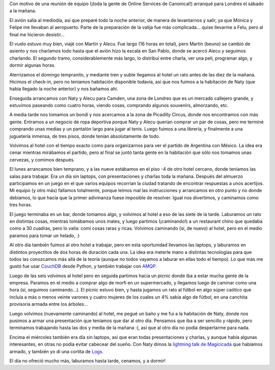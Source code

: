 .. title: Sprint en Londres, primera parte
.. date: 2010-07-02 13:21:18
.. tags: sprint, viaje, trabajo, paseo, Londres

Con motivo de una reunión de equipo (¡toda la gente de Online Services de Canonical!) arranqué para Londres el sábado a la mañana.

El avión salía al mediodía, así que preparé todo la noche anterior, de manera de levantarnos y salir, ya que Mónica y Felipe me llevaban al aeropuerto. Parte de la preparación de la valija fue más complicada... quise llevarme a Felu, pero al final me hicieron desistir...

.. image:: /images/viajelondres/feluvalija.jpg
    :alt: Felipe en la valija

El vuelo estuvo muy bien, viajé con Martín y Alecu. Fue largo (16 horas en total), pero Martín (beuno) se cambió de asiento y nos charlamos todo hasta que el avión hizo la escala en San Pablo, donde se acercó Alecu y seguimos charlando. El segundo tramo, considerablemente más largo, lo distribuí entre charla, ver una peli, programar algo, y dormir algunas horas.

Aterrizamos el domingo tempranito, y mediante tren y subte llegamos al hotel un rato antes de las diez de la mañana. Hicimos el check-in, pero no teníamos habitación disponible todavía, así que nos fuimos a la habitación de Naty (que había llegado la noche anterior) y nos bañamos ahí.

Enseguida arrancamos con Naty y Alecu para Camden, una zona de Londres que es un mercado callejero grande, y estuvimos paseando como cuatro horas, viendo cosas, comprando algunos souvenirs, almorzando, etc.

.. image:: /images/viajelondres/camden.jpg
    :alt: Camden

A media tarde nos tomamos un bondi y nos acercamos a la zona de Picadilly Circus, donde nos encontramos con más gente. Entramos a un negocio de ropa deportiva porque Naty y Alecu querían comprar un par de cosas, pero me terminé comprando unas medias y un pantalón largo para jugar al tenis. Luego fuimos a una librería, y finalmente a una juguetería inmensa, de tres pisos, donde tenían absolutamente de todo.

Volvimos al hotel con el tiempo exacto como para organizarnos para ver el partido de Argentina con México. La idea era cenar mientras mirábamos el partido, pero al final se juntó tanta gente en la habitación que sólo nos tomamos unas cervezas, y comimos después.

El lunes arrancamos bien temprano, y a las nueve estábamos en el piso -4 de otro hotel cercano, donde teníamos las salas para trabajar. Era un día sin laptops, con presentaciones y charlas toda la mañana. Después del almuerzo participamos en un juego en el que varios equipos recorrían la ciudad tratando de encontrar respuestas a unos acertijos. Mi equipo (y otro más) fallamos totalmente, porque leímos mal las instrucciones y arrancamos en otro punto y no donde debíamos, lo que hacía que la primer adivinanza fuese imposible de resolver. Igual nos divertimos, y caminamos como tres horas.

El juego terminaba en un bar, donde tomamos algo, y volvimos al hotel a eso de las siete de la tarde. Laburamos un rato en distintas cosas, mientras tomábamos unos mates, y luego partimos (¡caminando!) a un restaurant chino que quedaba como a 30 cuadras, pero lo valía: comí cosas raras y ricas. Volvimos caminando (sí, de nuevo) al hotel, pero en el medio paramos para tomar un helado, :)

.. image:: /images/viajelondres/cenachino.jpg
    :alt: Cenando chino

Al otro día también fuimos al otro hotel a trabajar, pero en esta oportunidad llevamos las laptops, y laburamos en distintos proyectitos de dos horas de duración cada una. La idea era meterle mano a distintas tecnologías para que todos las conozcamos más allá de la teoría (aunque no todos vayamos a laburar en ellas todo el tiempo). Lo que más me gustó fue usar `CouchDB <http://couchdb.apache.org/>`_ desde Python, y también trabajar con `AMQP <https://es.wikipedia.org/wiki/Advanced_Message_Queuing_Protocol>`_.

Luego de las seis volvimos al hotel pero en seguida partimos hacia un picnic donde iba a estar mucha gente de la empresa. Paramos en el medio a comprar algo de morfi en un supermercado, y llegamos luego de caminar como una hora (sí, seguimos caminando...). El picnic estuvo bien, y hasta jugamos un rato al fútbol en algo súper caótico que incluía a más o menos veinte varones y cuatro mujeres de los cuales un 4% sabía algo de fútbol, en una canchita provisoria armada entre los árboles...

Luego volvimos (nuevamente caminando) al hotel, me pegué un baño y me fui a la habitación de Naty, donde nos pusimos a armar una presentación que teníamos que dar al otro día. Pensamos que iba a ser sencillo y rápido, pero terminamos trabajando hasta las dos y media de la mañana :(, así que al otro día no podía despertarme para nada.

Encima el miércoles también era día sin laptops, así que eran todas presentaciones y charlas, y aunque había algunas interesantes, en otras no podía evitar cabecear del sueño. Con Naty dimos la `lightning talk de Magicicada <http://www.taniquetil.com.ar/bdvfiles/magicicada-lt.pdf>`_ que habíamos armado, y también yo dí una cortita de `Logs <http://www.taniquetil.com.ar/homedevel/presents/logs.odp>`_.

El día no ofreció mucho más, laburamos hasta tarde, cenamos, y a dormir!
